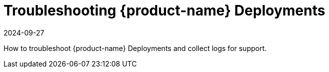 = Troubleshooting {product-name} Deployments
:revdate: 2024-09-27
:page-revdate: {revdate}
:page-opendocs-origin: /12.troubleshooting/12.troubleshooting.md
:page-opendocs-slug:  /troubleshooting

How to troubleshoot {product-name} Deployments and collect logs for support.
